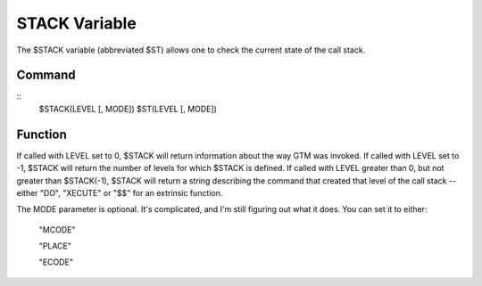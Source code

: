 ==============
STACK Variable
==============

The $STACK variable (abbreviated $ST) allows one to check the current state of the call stack.

Command
#######

::
	$STACK(LEVEL [, MODE])
	$ST(LEVEL [, MODE])


Function
########

If called with LEVEL set to 0, $STACK will return information about the way GTM was invoked.
If called with LEVEL set to -1, $STACK will return the number of levels for which $STACK is defined.
If called with LEVEL greater than 0, but not greater than $STACK(-1), $STACK will return a string describing the command that created that level of the call stack -- either "DO", "XECUTE" or "$$" for an extrinsic function.

The MODE parameter is optional. It's complicated, and I'm still figuring out what it does. You can set it to either:

	"MCODE"

	"PLACE"

	"ECODE"
